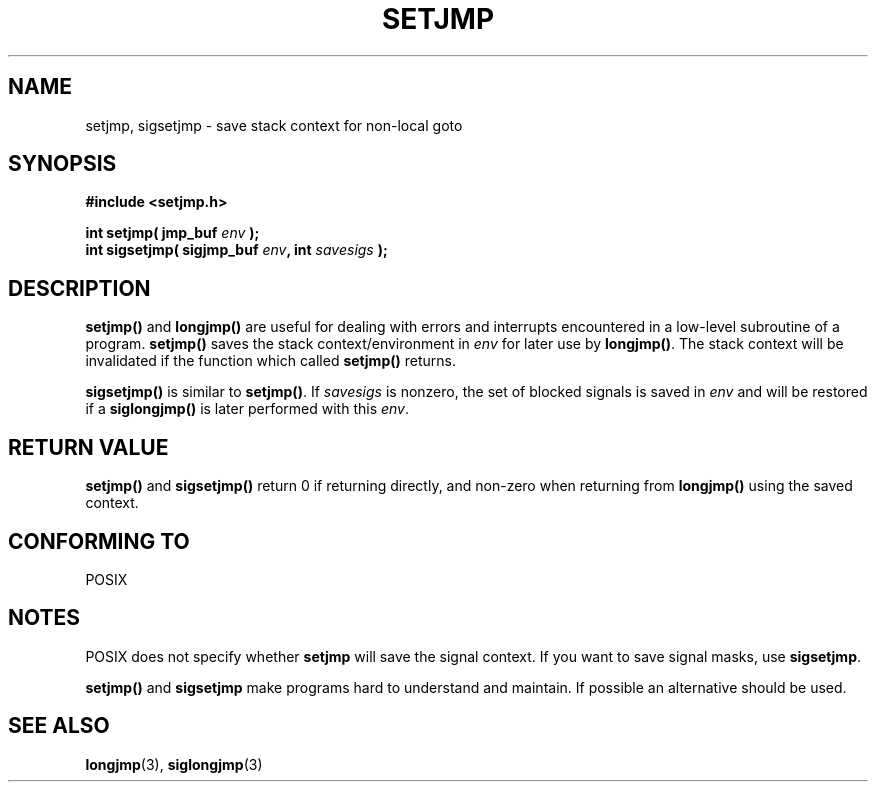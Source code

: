 .\" Written by Michael Haardt, Fri Nov 25 14:51:42 MET 1994
.\"
.\" This is free documentation; you can redistribute it and/or
.\" modify it under the terms of the GNU General Public License as
.\" published by the Free Software Foundation; either version 2 of
.\" the License, or (at your option) any later version.
.\"
.\" The GNU General Public License's references to "object code"
.\" and "executables" are to be interpreted as the output of any
.\" document formatting or typesetting system, including
.\" intermediate and printed output.
.\"
.\" This manual is distributed in the hope that it will be useful,
.\" but WITHOUT ANY WARRANTY; without even the implied warranty of
.\" MERCHANTABILITY or FITNESS FOR A PARTICULAR PURPOSE.  See the
.\" GNU General Public License for more details.
.\"
.\" You should have received a copy of the GNU General Public
.\" License along with this manual; if not, write to the Free
.\" Software Foundation, Inc., 675 Mass Ave, Cambridge, MA 02139,
.\" USA.
.\"
.\" Added sigsetjmp, Sun Mar  2 22:03:05 EST 1997, jrv@vanzandt.mv.com
.\" Modifications, Sun Feb 26 14:39:45 1995, faith@cs.unc.edu
.\" "
.TH SETJMP 3 "March 2, 1997" "" "Library functions"
.SH NAME
setjmp, sigsetjmp \- save stack context for non-local goto
.SH SYNOPSIS
.ad l
.B #include <setjmp.h>
.sp
.nf
.BI "int setjmp( jmp_buf " env " );"
.BI "int sigsetjmp( sigjmp_buf " env ", int " savesigs " );"
.fi
.ad b
.SH DESCRIPTION
\fBsetjmp()\fP and \fBlongjmp()\fP are useful for dealing with errors
and interrupts encountered in a low-level subroutine of a program.
\fBsetjmp()\fP saves the stack context/environment in \fIenv\fP for
later use by \fBlongjmp()\fP.  The stack context will be invalidated
if the function which called \fBsetjmp()\fP returns.
.P
\fBsigsetjmp()\fP is similar to \fBsetjmp()\fP.  If \fIsavesigs\fP is nonzero,
the set of blocked signals is saved in \fIenv\fP and will be restored
if a \fBsiglongjmp()\fP is later performed with this \fIenv\fP.
.SH "RETURN VALUE"
\fBsetjmp()\fP and \fBsigsetjmp()\fP return 0 if returning directly, and
non-zero when returning from \fBlongjmp()\fP using the saved context.
.SH "CONFORMING TO"
POSIX
.SH NOTES
POSIX does not specify whether \fBsetjmp\fP will save the
signal context.  If you want to save signal masks, use
\fBsigsetjmp\fP.
.P
\fBsetjmp()\fP and \fBsigsetjmp\fP make programs hard to understand
and maintain.  If possible an alternative should be used.
.SH "SEE ALSO"
.BR longjmp "(3), " siglongjmp (3)
